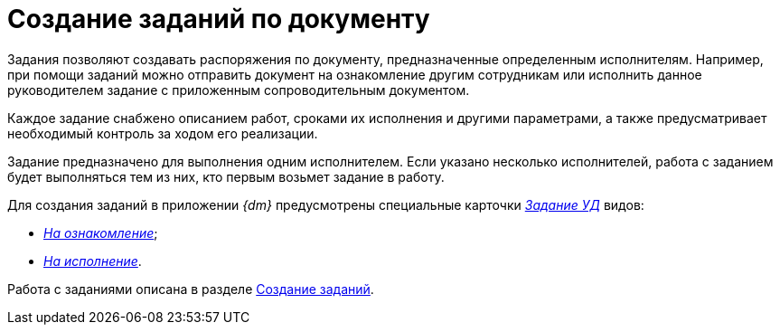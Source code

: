 = Создание заданий по документу

Задания позволяют создавать распоряжения по документу, предназначенные определенным исполнителям. Например, при помощи заданий можно отправить документ на ознакомление другим сотрудникам или исполнить данное руководителем задание с приложенным сопроводительным документом.

Каждое задание снабжено описанием работ, сроками их исполнения и другими параметрами, а также предусматривает необходимый контроль за ходом его реализации.

Задание предназначено для выполнения одним исполнителем. Если указано несколько исполнителей, работа с заданием будет выполняться тем из них, кто первым возьмет задание в работу.

Для создания заданий в приложении _{dm}_ предусмотрены специальные карточки xref:cards/task.adoc[_Задание УД_] видов:

* xref:cards/task-acknowledgement.adoc[_На ознакомление_];
* xref:cards/task-performance.adoc[_На исполнение_].

Работа с заданиями описана в разделе xref:task_Task_Creation.adoc[Создание заданий].

